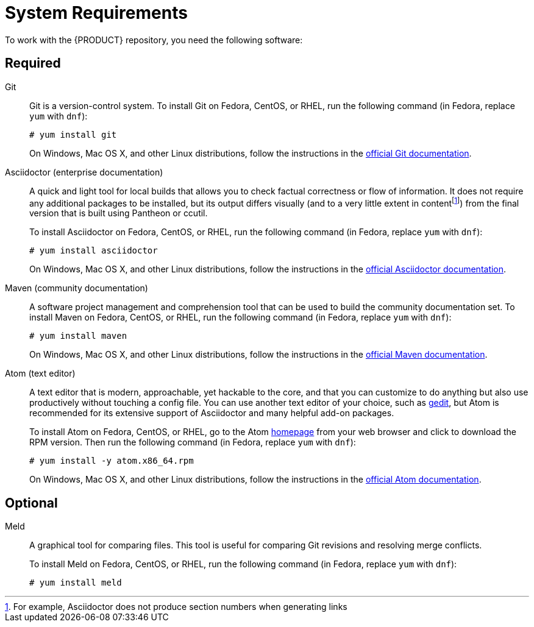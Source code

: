 
= System Requirements

To work with the {PRODUCT} repository, you need the following software:

== Required

Git::
+
--
Git is a version-control system. To install Git on Fedora, CentOS, or RHEL, run the following command (in Fedora, replace `yum` with `dnf`):

[source,bash]
----
# yum install git
----

On Windows, Mac OS X, and other Linux distributions, follow the instructions in the https://git-scm.com/book/en/v2/Getting-Started-Installing-Git[official Git documentation].
--

Asciidoctor (enterprise documentation)::
+
--
A quick and light tool for local builds that allows you to check factual correctness or flow of information. It does not require any additional packages to be installed, but its output differs visually (and to a very little extent in contentfootnote:[For example, Asciidoctor does not produce section numbers when generating links]) from the final version that is built using Pantheon or ccutil.

To install Asciidoctor on Fedora, CentOS, or RHEL, run the following command (in Fedora, replace `yum` with `dnf`):

[source,bash]
----
# yum install asciidoctor
----

On Windows, Mac OS X, and other Linux distributions, follow the instructions in the http://asciidoctor.org/#installation[official Asciidoctor documentation].
--

Maven (community documentation)::
+
--
A software project management and comprehension tool that can be used to build the community documentation set. To install Maven on Fedora, CentOS, or RHEL, run the following command (in Fedora, replace `yum` with `dnf`):

[source,bash]
----
# yum install maven
----

On Windows, Mac OS X, and other Linux distributions, follow the instructions in the http://maven.apache.org/[official Maven documentation].
--
Atom (text editor)::
+
--
A text editor that is modern, approachable, yet hackable to the core, and that you can customize to do anything but also use productively without touching a config file. You can use another text editor of your choice, such as https://wiki.gnome.org/Apps/Gedit[gedit], but Atom is recommended for its extensive support of Asciidoctor and many helpful add-on packages.

To install Atom on Fedora, CentOS, or RHEL, go to the Atom https://atom.io/[homepage] from your web browser and click to download the RPM version. Then run the following command (in Fedora, replace `yum` with `dnf`):

[source,bash]
----
# yum install -y atom.x86_64.rpm
----

On Windows, Mac OS X, and other Linux distributions, follow the instructions in the http://flight-manual.atom.io/[official Atom documentation].
--

== Optional

ifdef::INTERNAL[]
ccutil::
A tool whose output greatly resembles the final document that is generated by Pantheon and pushed to production. Given this, it is the superior option when verifying content quality. However, it is much slower because it converts the input to DocBook first, and requires Red Hat brand packages and other tools that must be downloaded first.
+
To install ccutil, follow the instructions in the https://pantheon.cee.redhat.com/help/user-guide/#ccutil-install[Pantheon User Guide].
+
If you encounter a Ruby-related error while running ccutil, try installing the following packages:

  # yum install ruby-devel rubygem-nokogiri

endif::INTERNAL[]

Meld::
A graphical tool for comparing files. This tool is useful for comparing Git revisions and resolving merge conflicts.
+
To install Meld on Fedora, CentOS, or RHEL, run the following command (in Fedora, replace `yum` with `dnf`):

  # yum install meld
